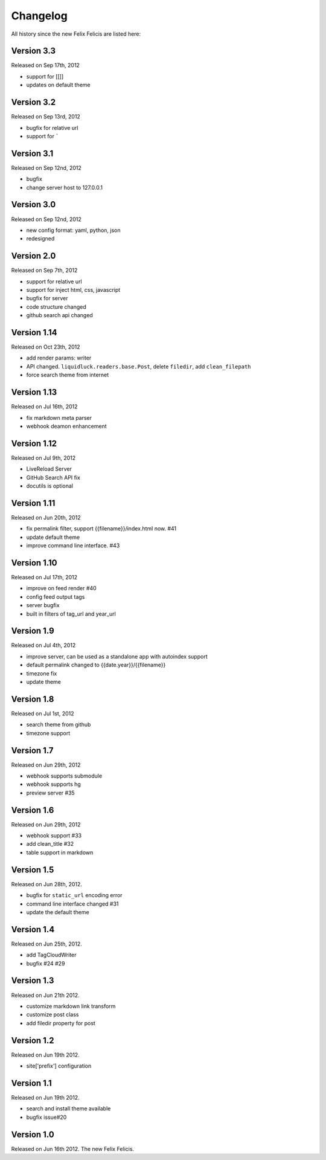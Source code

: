 Changelog
===========

All history since the new Felix Felicis are listed here:

Version 3.3
-------------

Released on Sep 17th, 2012

+ support for [[]]
+ updates on default theme


Version 3.2
--------------

Released on Sep 13rd, 2012

+ bugfix for relative url
+ support for `````


Version 3.1
-------------

Released on Sep 12nd, 2012

+ bugfix
+ change server host to 127.0.0.1


Version 3.0
-------------

Released on Sep 12nd, 2012

+ new config format: yaml, python, json
+ redesigned


Version 2.0
------------

Released on Sep 7th, 2012

+ support for relative url
+ support for inject html, css, javascript
+ bugfix for server
+ code structure changed
+ github search api changed


Version 1.14
------------

Released on Oct 23th, 2012

+ add render params: writer
+ API changed. ``liquidluck.readers.base.Post``, delete ``filedir``, add ``clean_filepath``
+ force search theme from internet


Version 1.13
-------------

Released on Jul 16th, 2012

+ fix markdown meta parser
+ webhook deamon enhancement


Version 1.12
-------------

Released on Jul 9th, 2012

+ LiveReload Server
+ GitHub Search API fix
+ docutils is optional


Version 1.11
--------------

Released on Jun 20th, 2012

+ fix permalink filter, support {{filename}}/index.html now. #41
+ update default theme
+ improve command line interface. #43


Version 1.10
-------------

Released on Jul 17th, 2012

+ improve on feed render #40
+ config feed output tags
+ server bugfix
+ built in filters of tag_url and year_url


Version 1.9
------------

Released on Jul 4th, 2012

+ improve server, can be used as a standalone app with autoindex support
+ default permalink changed to {{date.year}}/{{filename}}
+ timezone fix
+ update theme


Version 1.8
------------

Released on Jul 1st, 2012

+ search theme from github
+ timezone support


Version 1.7
------------

Released on Jun 29th, 2012

+ webhook supports submodule
+ webhook supports hg
+ preview server #35


Version 1.6
------------

Released on Jun 29th, 2012

+ webhook support #33
+ add clean_title #32
+ table support in markdown


Version 1.5
------------

Released on Jun 28th, 2012.

+ bugfix for ``static_url`` encoding error
+ command line interface changed #31
+ update the default theme


Version 1.4
------------

Released on Jun 25th, 2012.

+ add TagCloudWriter
+ bugfix #24 #29


Version 1.3
-------------

Released on Jun 21th 2012.

+ customize markdown link transform
+ customize post class
+ add filedir property for post


Version 1.2
-------------

Released on Jun 19th 2012.

+ site['prefix'] configuration


Version 1.1
-------------

Released on Jun 19th 2012.

+ search and install theme available
+ bugfix issue#20

Version 1.0
-------------

Released on Jun 16th 2012. The new Felix Felicis.
